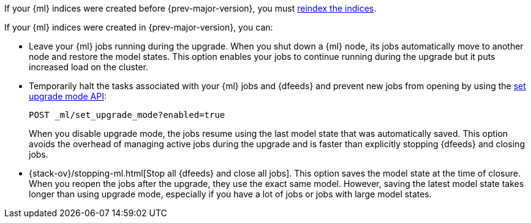 [testenv="platinum"]

////////////
Take us out of upgrade mode after running any snippets on this page.

[source,js]
--------------------------------------------------
POST _ml/set_upgrade_mode?enabled=false
--------------------------------------------------
// CONSOLE
// TEARDOWN
////////////

If your {ml} indices were created before {prev-major-version}, you must
<<reindex-upgrade,reindex the indices>>.

If your {ml} indices were created in {prev-major-version}, you can:

* Leave your {ml} jobs running during the upgrade. When you shut down a
{ml} node, its jobs automatically move to another node and restore the model
states. This option enables your jobs to continue running during the upgrade but
it puts increased load on the cluster.

* Temporarily halt the tasks associated with your {ml} jobs and {dfeeds} and
prevent new jobs from opening by using the
<<ml-set-upgrade-mode,set upgrade mode API>>:
+
--
[source,js]
--------------------------------------------------
POST _ml/set_upgrade_mode?enabled=true
--------------------------------------------------
// CONSOLE

When you disable upgrade mode, the jobs resume using the last model
state that was automatically saved. This option avoids the overhead of managing
active jobs during the upgrade and is faster than explicitly stopping {dfeeds}
and closing jobs.
--

* {stack-ov}/stopping-ml.html[Stop all {dfeeds} and close all jobs]. This option
saves the model state at the time of closure. When you reopen the jobs after the
upgrade, they use the exact same model. However, saving the latest model state
takes longer than using upgrade mode, especially if you have a lot of jobs or
jobs with large model states.
